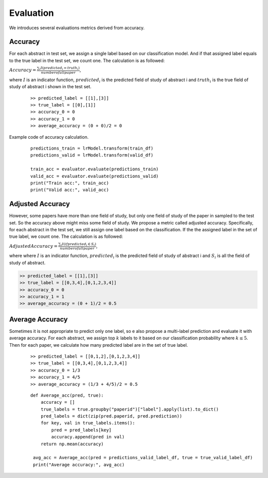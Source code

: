 Evaluation
========================================

We introduces several evaluations metrics derived from accuracy.

Accuracy
----------
For each abstract in test set, we assign a single label based on our classification model.
And if that assigned label equals to the true label in the test set, we count one. The calculation is as followed:

:math:`Accuracy = \frac{\sum_i I(predicted_i = truth_i)}{number of all paper}`,

where :math:`I` is an indicator function,
:math:`predicted_i` is the predicted field of study of abstract i and :math:`truth_i` is the true field of study of abstract i
shown in the test set.

    ::

        >> predicted_label = [[1],[3]]
        >> true_label = [[0],[1]]
        >> accuracy_0 = 0
        >> accuracy_1 = 0
        >> average_accuracy = (0 + 0)/2 = 0

Example code of accuracy calculation.
    ::

        predictions_train = lrModel.transform(train_df)
        predictions_valid = lrModel.transform(valid_df)

        train_acc = evaluator.evaluate(predictions_train)
        valid_acc = evaluator.evaluate(predictions_valid)
        print("Train acc:", train_acc)
        print("Valid acc:", valid_acc)


Adjusted Accuracy
------------------------------
However, some papers have more than one field of study, but only one field of study of the paper in sampled to the test set.
So the accuracy above might miss some field of study. We propose a metric called adjusted accuracy. Specifically, for each abstract
in the test set, we still assign one label based on the classification. If the the assigned label in the set of true label, we count one.
The calculation is as followed:

:math:`Adjusted Accuracy = \frac{\sum_i I(if predicted_i \in S_i)}{number of all paper}`,

where where :math:`I` is an indicator function,
:math:`predicted_i` is the predicted field of study of abstract i and :math:`S_i` is all the field of study of abstract.

.. code:: bash

        >> predicted_label = [[1],[3]]
        >> true_label = [[0,3,4],[0,1,2,3,4]]
        >> accuracy_0 = 0
        >> accuracy_1 = 1
        >> average_accuracy = (0 + 1)/2 = 0.5

Average Accuracy
------------------------------

Sometimes it is not appropriate to predict only one label, so e also propose a multi-label prediction and evaluate it with average accuracy.
For each abstract, we assign top :math:`k` labels to it based on our classification probability where :math:`k \leq 5`. Then for each paper,
we calculate how many predicted label are in the set of true label.

    ::

        >> predicted_label = [[0,1,2],[0,1,2,3,4]]
        >> true_label = [[0,3,4],[0,1,2,3,4]]
        >> accuracy_0 = 1/3
        >> accuracy_1 = 4/5
        >> average_accuracy = (1/3 + 4/5)/2 = 0.5

    ::

        def Average_acc(pred, true):
            accuracy = []
            true_labels = true.groupby("paperid")["label"].apply(list).to_dict()
            pred_labels = dict(zip(pred.paperid, pred.prediction))
            for key, val in true_labels.items():
                pred = pred_labels[key]
                accuracy.append(pred in val)
            return np.mean(accuracy)

         avg_acc = Average_acc(pred = predictions_valid_label_df, true = true_valid_label_df)
         print("Average accuracy:", avg_acc)




